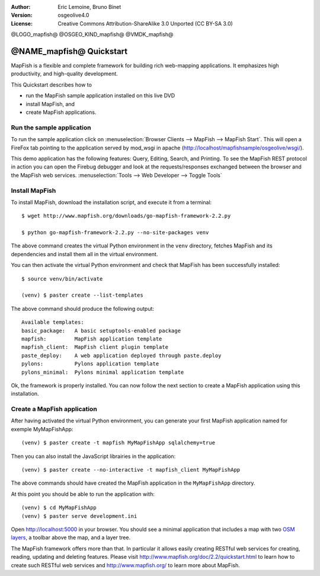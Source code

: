 :Author: Eric Lemoine, Bruno Binet
:Version: osgeolive4.0
:License: Creative Commons Attribution-ShareAlike 3.0 Unported  (CC BY-SA 3.0)

@LOGO_mapfish@
@OSGEO_KIND_mapfish@
@VMDK_mapfish@




********************************************************************************
@NAME_mapfish@ Quickstart
********************************************************************************

MapFish is a flexible and complete framework for building rich web-mapping
applications. It emphasizes high productivity, and high-quality development.

This Quickstart describes how to

* run the MapFish sample application installed on this live DVD
* install MapFish, and
* create MapFish applications.

Run the sample application
================================================================================

To run the sample application click
on :menuselection:`Browser Clients --> MapFish --> MapFish Start`. This
will open a FireFox tab pointing to the application served by mod_wsgi in
apache (http://localhost/mapfishsample/osgeolive/wsgi/).

This demo application has the following features: Query, Editing, Search, and
Printing.
To see the MapFish REST protocol in action you can open the Firebug debugger
and look at the requests/responses exchanged between the browser and the
MapFish web services.
:menuselection:`Tools --> Web Developer --> Toggle Tools`

Install MapFish
================================================================================

To install MapFish, download the installation script, and execute it from a
terminal::

    $ wget http://www.mapfish.org/downloads/go-mapfish-framework-2.2.py

    $ python go-mapfish-framework-2.2.py --no-site-packages venv

The above command creates the virtual Python environment in the ``venv``
directory, fetches MapFish and its dependencies and install them all in the
virtual environment.

You can then activate the virtual Python environment and check that MapFish
has been successfully installed::

    $ source venv/bin/activate

    (venv) $ paster create --list-templates

The above command should produce the following output::

    Available templates:
    basic_package:   A basic setuptools-enabled package
    mapfish:         MapFish application template
    mapfish_client:  MapFish client plugin template
    paste_deploy:    A web application deployed through paste.deploy
    pylons:          Pylons application template
    pylons_minimal:  Pylons minimal application template

Ok, the framework is properly installed. You can now follow the next section
to create a MapFish application using this installation.

Create a MapFish application
================================================================================

After having activated the virtual Python environment, you can generate your
first MapFish application named for exemple MyMapFishApp::

    (venv) $ paster create -t mapfish MyMapFishApp sqlalchemy=true

Then you can also install the JavaScript librairies in the application::

    (venv) $ paster create --no-interactive -t mapfish_client MyMapFishApp

The above commands should have created the MapFish application in the
``MyMapFishApp`` directory.

At this point you should be able to run the application with::

    (venv) $ cd MyMapFishApp
    (venv) $ paster serve development.ini

Open http://localhost:5000 in your browser. You should see a minimal
application that includes a map with two `OSM layers
<https://www.openstreetmap.org/>`_, a toolbar above the map, and a layer tree.

The MapFish framework offers more than that. In particular it allows easily
creating RESTful web services for creating, reading, updating and deleting
features. Please visit http://www.mapfish.org/doc/2.2/quickstart.html to learn
how to create such RESTful web services and http://www.mapfish.org/ to learn more
about MapFish.

